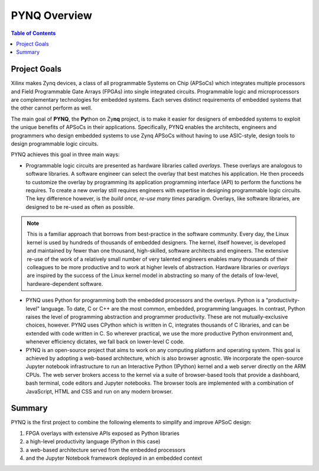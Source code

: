 **************
PYNQ Overview
**************

.. contents:: Table of Contents
   :depth: 2


Project Goals
=============

Xilinx makes Zynq devices, a class of all programmable Systems on Chip (APSoCs) which integrates multiple processors and Field Programmable Gate Arrays (FPGAs) into single integrated circuits.  Programmable logic and microprocessors are complementary technologies for embedded systems.  Each serves distinct requirements of embedded systems that the other cannot perform as well. 

The main goal of **PYNQ**, the **Py**\ thon on Zy\ **nq** project, is to make it easier for designers of embedded  systems to exploit the unique benefits of APSoCs in their applications. Specifically, PYNQ enables the architects, engineers and programmers who design embedded systems to use Zynq APSoCs without having to use ASIC-style, design tools to design programmable logic circuits. 


PYNQ achieves this goal in three main ways:

* Programmable logic circuits are presented as hardware libraries called *overlays*.  These overlays are analogous to software libraries.  A software engineer can select the overlay that best matches his application.  He then proceeds to customize the overlay by programming its application programming interface (API) to perform the functions he requires. To create a new overlay still requires engineers with expertise in designing programmable logic circuits.  The key difference however, is the *build once, re-use many times* paradigm.  Overlays, like software libraries, are designed to be re-used as often as possible.


.. NOTE::
    This is a familiar approach that borrows from best-practice in the software community.  Every day, the Linux kernel is used by   hundreds of thousands of embedded designers.  The kernel, itself however, is developed and maintained by fewer than one thousand, high-skilled, software architects and engineers.  The extensive re-use of the work of a relatively small number of very talented engineers enables many thousands of their colleagues to be more productive and to work at higher levels of abstraction.  Hardware libraries or *overlays* are inspired by the success of the Linux kernel model in abstracting so many of the details of low-level, hardware-dependent software.


* PYNQ uses Python for programming both the embedded processors and the overlays.  Python is a "productivity-level" language.  To date, C or C++ are the most common, embedded, programming languages.  In contrast, Python raises the level of programming abstraction and programmer productivity. These are not mutually-exclusive choices, however.  PYNQ uses CPython which is written in C, integrates thousands of C libraries, and can be extended with code written in C.  So wherever practical, we use the more productive Python environment and, whenever efficiency dictates, we fall back on lower-level C code.

  
* PYNQ is an open-source project that aims to work on any computing platform and operating system.  This goal is achieved by adopting a web-based architecture, which is also browser agnostic.  We incorporate the open-source Jupyter notebook infrastructure to run an Interactive Python (IPython) kernel and a web server directly on the ARM CPUs.  The web server brokers access to the kernel via a suite of browser-based tools that provide a dashboard, bash terminal, code editors and Jupyter notebooks.  The browser tools are implemented with a combination of JavaScript, HTML and CSS and run on any modern browser.

Summary
=======

PYNQ is the first project to combine the following elements to simplify and improve APSoC design:

#. FPGA overlays with extensive APIs exposed as Python libraries 
#. a high-level productivity language (Python in this case)
#. a web-based architecture served from the embedded processors
#. and the Jupyter Notebook framework deployed in an embedded context 
